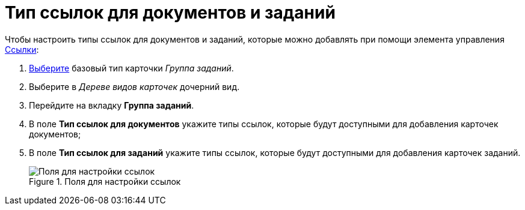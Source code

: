 = Тип ссылок для документов и заданий

Чтобы настроить типы ссылок для документов и заданий, которые можно добавлять при помощи элемента управления xref:layouts/ctrl/references.adoc[Ссылки]:

. xref:cSub_Work_SelectCardType.adoc[Выберите] базовый тип карточки _Группа заданий_.
. Выберите в _Дереве видов карточек_ дочерний вид.
. Перейдите на вкладку *Группа заданий*.
. В поле *Тип ссылок для документов* укажите типы ссылок, которые будут доступными для добавления карточек документов;
. В поле *Тип ссылок для заданий* укажите типы ссылок, которые будут доступными для добавления карточек заданий.
+
.Поля для настройки ссылок
image::cSub_GroupTask_GroupTask_references.png[Поля для настройки ссылок]
